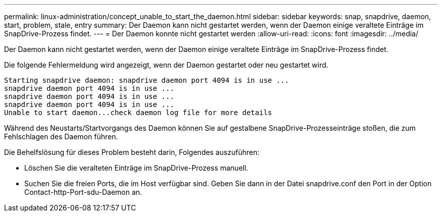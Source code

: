 ---
permalink: linux-administration/concept_unable_to_start_the_daemon.html 
sidebar: sidebar 
keywords: snap, snapdrive, daemon, start, problem, stale, entry 
summary: Der Daemon kann nicht gestartet werden, wenn der Daemon einige veraltete Einträge im SnapDrive-Prozess findet. 
---
= Der Daemon konnte nicht gestartet werden
:allow-uri-read: 
:icons: font
:imagesdir: ../media/


[role="lead"]
Der Daemon kann nicht gestartet werden, wenn der Daemon einige veraltete Einträge im SnapDrive-Prozess findet.

Die folgende Fehlermeldung wird angezeigt, wenn der Daemon gestartet oder neu gestartet wird.

[listing]
----
Starting snapdrive daemon: snapdrive daemon port 4094 is in use ...
snapdrive daemon port 4094 is in use ...
snapdrive daemon port 4094 is in use ...
snapdrive daemon port 4094 is in use ...
Unable to start daemon...check daemon log file for more details
----
Während des Neustarts/Startvorgangs des Daemon können Sie auf gestalbene SnapDrive-Prozesseinträge stoßen, die zum Fehlschlagen des Daemon führen.

Die Behelfslösung für dieses Problem besteht darin, Folgendes auszuführen:

* Löschen Sie die veralteten Einträge im SnapDrive-Prozess manuell.
* Suchen Sie die freien Ports, die im Host verfügbar sind. Geben Sie dann in der Datei snapdrive.conf den Port in der Option Contact-http-Port-sdu-Daemon an.

